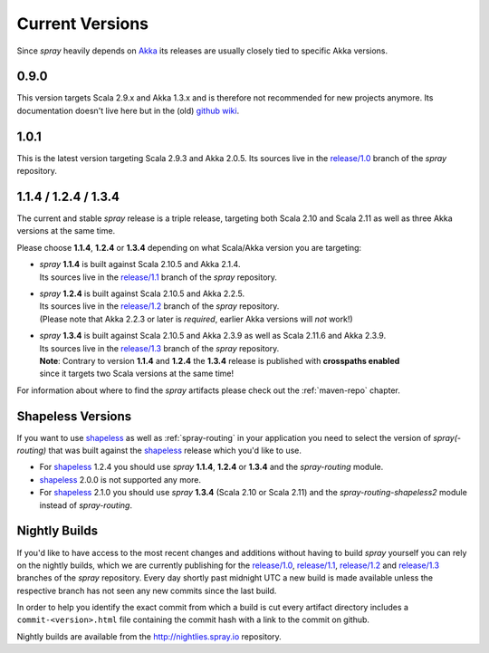.. _Current Versions:

Current Versions
================

Since *spray* heavily depends on Akka_ its releases are usually closely tied to specific Akka versions.


0.9.0
-----

This version targets Scala 2.9.x and Akka 1.3.x and is therefore not recommended for new projects anymore.
Its documentation doesn't live here but in the (old) `github wiki`_.

1.0.1
-----

This is the latest version targeting Scala 2.9.3 and Akka 2.0.5.
Its sources live in the `release/1.0`_ branch of the *spray* repository.


1.1.4 / 1.2.4 / 1.3.4
---------------------

The current and stable *spray* release is a triple release,
targeting both Scala 2.10 and Scala 2.11 as well as three Akka versions at the same time.

Please choose |1.1|, |1.2| or |1.3| depending on what Scala/Akka version you are targeting:

.. rst-class:: wide

- | *spray* |1.1| is built against Scala 2.10.5 and Akka 2.1.4.
  | Its sources live in the `release/1.1`_ branch of the *spray* repository.

- | *spray* |1.2| is built against Scala 2.10.5 and Akka 2.2.5.
  | Its sources live in the `release/1.2`_ branch of the *spray* repository.
  | (Please note that Akka 2.2.3 or later is *required*, earlier Akka versions will *not* work!)

- | *spray* |1.3| is built against Scala 2.10.5 and Akka 2.3.9 as well as Scala 2.11.6 and Akka 2.3.9.
  | Its sources live in the `release/1.3`_ branch of the *spray* repository.
  | **Note**: Contrary to version |1.1| and |1.2| the |1.3| release is published with **crosspaths enabled**
  | since it targets two Scala versions at the same time!

For information about where to find the *spray* artifacts please check out the :ref:`maven-repo` chapter.

.. |1.1| replace:: **1.1.4**
.. |1.2| replace:: **1.2.4**
.. |1.3| replace:: **1.3.4**


Shapeless Versions
------------------

If you want to use shapeless_ as well as :ref:`spray-routing` in your application you need to select the version of
*spray(-routing)* that was built against the shapeless_ release which you'd like to use.

- For shapeless_ 1.2.4 you should use *spray* |1.1|, |1.2| or |1.3| and the *spray-routing* module.
- shapeless_ 2.0.0 is not supported any more.
- For shapeless_ 2.1.0 you should use *spray* **1.3.4** (Scala 2.10 or Scala 2.11) and
  the *spray-routing-shapeless2* module instead of *spray-routing*.

.. _shapeless: https://github.com/milessabin/shapeless


Nightly Builds
--------------

If you'd like to have access to the most recent changes and additions without having to build *spray* yourself you can
rely on the nightly builds, which we are currently publishing for the `release/1.0`_, `release/1.1`_, `release/1.2`_ and
`release/1.3`_ branches of the *spray* repository. Every day shortly past midnight UTC a new build is made available
unless the respective branch has not seen any new commits since the last build.

In order to help you identify the exact commit from which a build is cut every artifact directory includes a
``commit-<version>.html`` file containing the commit hash with a link to the commit on github.

Nightly builds are available from the http://nightlies.spray.io repository.

.. _akka: http://akka.io
.. _github wiki: https://github.com/spray/spray/wiki
.. _master: https://github.com/spray/spray
.. _release/1.0: https://github.com/spray/spray/tree/release/1.0
.. _release/1.1: https://github.com/spray/spray/tree/release/1.1
.. _release/1.2: https://github.com/spray/spray/tree/release/1.2
.. _release/1.3: https://github.com/spray/spray/tree/release/1.3
.. _release/1.3_2.11: https://github.com/spray/spray/tree/release/1.3_2.11
